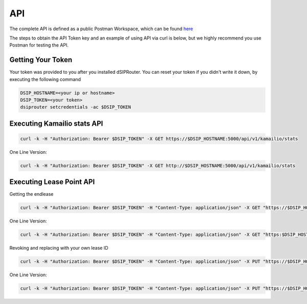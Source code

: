 API
===

The complete API is defined as a public Postman Workspace, which can be found `here <https://www.postman.com/dopensource/workspace/dsiprouter/collection/4319695-9c09dea3-0b4b-4a20-a615-fb8fc16811af?action=share&creator=4319695>`_ 

The steps to obtain the API Token key and an example of using API via curl is below, but we highly recommend you use Postman for testing the API.


Getting Your Token
^^^^^^^^^^^^^^^^^^

Your token was provided to you after you installed dSIPRouter.  You can reset your token if you didn't write it down, by executing the following command

.. code-block:: bash

  DSIP_HOSTNAME=<your ip or hostname>
  DSIP_TOKEN=<your token>
  dsiprouter setcredentials -ac $DSIP_TOKEN


Executing Kamailio stats API
^^^^^^^^^^^^^^^^^^^^^^^^^^^^


.. code-block:: bash

  curl -k -H "Authorization: Bearer $DSIP_TOKEN" -X GET https://$DSIP_HOSTNAME:5000/api/v1/kamailio/stats


One Line Version:

.. code-block:: bash

  curl -k -H "Authorization: Bearer $DSIP_TOKEN" -X GET http://$DSIP_HOSTNAME:5000/api/v1/kamailio/stats


Executing Lease Point API
^^^^^^^^^^^^^^^^^^^^^^^^^
Getting the endlease


.. code-block:: bash

 curl -k -H "Authorization: Bearer $DSIP_TOKEN" -H "Content-Type: application/json" -X GET "https://$DSIP_HOSTNAME:5000/api/v1/endpoint/lease?ttl=15&email=mack@dsiprouter.org"


One Line Version:

.. code-block:: bash

 curl -k -H "Authorization: Bearer $DSIP_TOKEN" -H "Content-Type: application/json" -X GET "https:$DSIP_HOSTNAME:5000/api/v1/endpoint/lease?ttl=15&email=mack@dsiprouter.org"

Revoking and replacing with your own lease ID

.. code-block:: bash

 curl -k -H "Authorization: Bearer $DSIP_TOKEN" -H "Content-Type: application/json" -X PUT "https://$DSIP_HOSTNAME:5000/api/v1/endpoint/lease/1/revoke"


One Line Version:

.. code-block:: bash

 curl -k -H "Authorization: Bearer $DSIP_TOKEN" -H "Content-Type: application/json" -X PUT "https://$DSIP_HOSTNAME:5000/api/v1/endpoint/lease/1/revoke"


